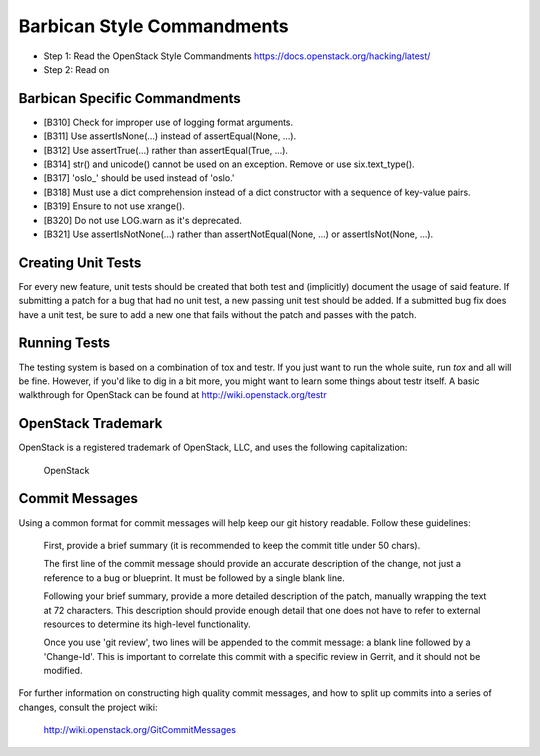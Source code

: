 Barbican Style Commandments
============================

- Step 1: Read the OpenStack Style Commandments
  https://docs.openstack.org/hacking/latest/
- Step 2: Read on


Barbican Specific Commandments
-------------------------------

- [B310] Check for improper use of logging format arguments.
- [B311] Use assertIsNone(...) instead of assertEqual(None, ...).
- [B312] Use assertTrue(...) rather than assertEqual(True, ...).
- [B314] str() and unicode() cannot be used on an exception. Remove or use six.text_type().
- [B317] 'oslo_' should be used instead of 'oslo.'
- [B318] Must use a dict comprehension instead of a dict constructor
  with a sequence of key-value pairs.
- [B319] Ensure to not use xrange().
- [B320] Do not use LOG.warn as it's deprecated.
- [B321] Use assertIsNotNone(...) rather than assertNotEqual(None, ...) or
  assertIsNot(None, ...).

Creating Unit Tests
-------------------
For every new feature, unit tests should be created that both test and
(implicitly) document the usage of said feature. If submitting a patch for a
bug that had no unit test, a new passing unit test should be added. If a
submitted bug fix does have a unit test, be sure to add a new one that fails
without the patch and passes with the patch.

Running Tests
-------------
The testing system is based on a combination of tox and testr. If you just
want to run the whole suite, run `tox` and all will be fine. However, if
you'd like to dig in a bit more, you might want to learn some things about
testr itself. A basic walkthrough for OpenStack can be found at
http://wiki.openstack.org/testr

OpenStack Trademark
-------------------

OpenStack is a registered trademark of OpenStack, LLC, and uses the
following capitalization:

   OpenStack

Commit Messages
---------------
Using a common format for commit messages will help keep our git history
readable. Follow these guidelines:

  First, provide a brief summary (it is recommended to keep the commit title
  under 50 chars).

  The first line of the commit message should provide an accurate
  description of the change, not just a reference to a bug or
  blueprint. It must be followed by a single blank line.

  Following your brief summary, provide a more detailed description of
  the patch, manually wrapping the text at 72 characters. This
  description should provide enough detail that one does not have to
  refer to external resources to determine its high-level functionality.

  Once you use 'git review', two lines will be appended to the commit
  message: a blank line followed by a 'Change-Id'. This is important
  to correlate this commit with a specific review in Gerrit, and it
  should not be modified.

For further information on constructing high quality commit messages,
and how to split up commits into a series of changes, consult the
project wiki:

   http://wiki.openstack.org/GitCommitMessages
